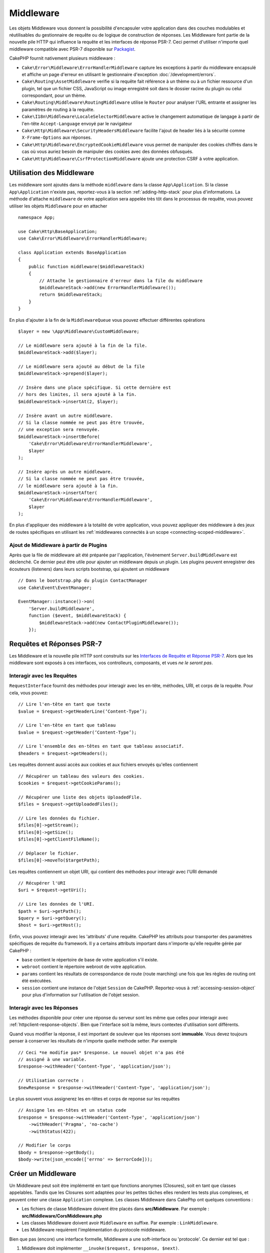 Middleware
##########

Les objets Middleware vous donnent la possibilité d'encapsuler votre application
dans des couches modulables et réutilisables du gestionnaire de requête ou de
logique de construction de réponses. Les Middleware font partie de la nouvelle
pile HTTP qui influence la requête et les interfaces de réponse PSR-7. Ceci
permet d'utiliser n'importe quel middleware compatible avec PSR-7 disponible
sur `Packagist <https://packagist.org>`__.

CakePHP fournit nativement plusieurs middleware :

* ``Cake\Error\Middleware\ErrorHandlerMiddleware`` capture les exceptions à
  partir du middleware encapsulé et affiche un page d'erreur en utilisant le
  gestionnaire d'exception :doc:`/development/errors`.
* ``Cake\Routing\AssetMiddleware`` verifie si la requête fait référence à un
  thème ou à un fichier ressource d'un plugin, tel que un fichier CSS,
  JavaScript ou image enregistré soit dans le dossier racine du plugin ou celui
  correspondant, pour un thème.
* ``Cake\Routing\Middleware\RoutingMiddleware`` utilise le ``Router`` pour
  analyser l'URL entrante et assigner les paramètres de routing à la requête.
* ``Cake\I18n\Middleware\LocaleSelectorMiddleware`` active le changement
  automatique de langage à partir de l'en-tête ``Accept-Language`` envoyé par le
  navigateur
* ``Cake\Http\Middleware\SecurityHeadersMiddleware`` facilite l'ajout de
  header liés à la sécurité comme ``X-Frame-Options`` aux réponses.
* ``Cake\Http\Middleware\EncryptedCookieMiddleware`` vous permet de manipuler
  des cookies chiffrés dans le cas où vous auriez besoin de manipuler des cookies
  avec des données obfusqués.
* ``Cake\Http\Middleware\CsrfProtectionMiddleware`` ajoute une protection CSRF
  à votre application.

.. _using-middleware:

Utilisation des Middleware
==========================

Les middleware sont ajoutés dans la méthode ``middleware`` dans la classe
``App\Application``. Si la classe ``App\Application`` n'existe pas,
reportez-vous à la section :ref:`adding-http-stack` pour plus d'informations.
La méthode d'attache ``middleware`` de votre application sera appelée très tôt
dans le processus de requête, vous pouvez utiliser les objets ``Middleware``
pour en attacher ::

    namespace App;

    use Cake\Http\BaseApplication;
    use Cake\Error\Middleware\ErrorHandlerMiddleware;

    class Application extends BaseApplication
    {
        public function middleware($middlewareStack)
        {
            // Attache le gestionnaire d'erreur dans la file du middleware
            $middlewareStack->add(new ErrorHandlerMiddleware());
            return $middlewareStack;
        }
    }

En plus d'ajouter à la fin de la ``MiddlewareQueue`` vous pouvez effectuer
différentes opérations ::

        $layer = new \App\Middleware\CustomMiddleware;

        // Le middleware sera ajouté à la fin de la file.
        $middlewareStack->add($layer);

        // Le middleware sera ajouté au début de la file
        $middlewareStack->prepend($layer);

        // Insère dans une place spécifique. Si cette dernière est
        // hors des limites, il sera ajouté à la fin.
        $middlewareStack->insertAt(2, $layer);

        // Insère avant un autre middleware.
        // Si la classe nommée ne peut pas être trouvée,
        // une exception sera renvoyée.
        $middlewareStack->insertBefore(
            'Cake\Error\Middleware\ErrorHandlerMiddleware',
            $layer
        );

        // Insère après un autre middleware.
        // Si la classe nommée ne peut pas être trouvée,
        // le middleware sera ajouté à la fin.
        $middlewareStack->insertAfter(
            'Cake\Error\Middleware\ErrorHandlerMiddleware',
            $layer
        );

En plus d'appliquer des middleware à la totalité de votre application, vous pouvez
appliquer des middleware à des jeux de routes spécifiques en utilisant les
:ref:`middlewares connectés à un scope <connecting-scoped-middleware>`.

Ajout de Middleware à partir de Plugins
---------------------------------------

Après que la file de middleware ait été préparée par l'application, l'évènement
``Server.buildMiddleware`` est déclenché. Ce dernier peut être utile pour
ajouter un middleware depuis un plugin. Les plugins peuvent enregistrer des
écouteurs (listeners) dans leurs scripts bootstrap, qui ajoutent
un middleware ::

    // Dans le bootstrap.php du plugin ContactManager
    use Cake\Event\EventManager;

    EventManager::instance()->on(
        'Server.buildMiddleware',
        function ($event, $middlewareStack) {
            $middlewareStack->add(new ContactPluginMiddleware());
        });

Requêtes et Réponses PSR-7
==========================

Les Middleware et la nouvelle pile HTTP sont construits sur les `Interfaces
de Requête et Réponse PSR-7 <http://www.php-fig.org/psr/psr-7/>`__. Alors
que les middleware sont exposés à ces interfaces, vos controlleurs,
composants, et vues *ne le seront pas*.

Interagir avec les Requêtes
---------------------------

``RequestInterface`` fournit des méthodes pour interagir avec les en-tête,
méthodes, URI, et corps de la requête. Pour cela, vous pouvez::

    // Lire l'en-tête en tant que texte
    $value = $request->getHeaderLine(‘Content-Type’);

    // Lire l'en-tête en tant que tableau
    $value = $request->getHeader(‘Content-Type’);

    // Lire l'ensemble des en-têtes en tant que tableau associatif.
    $headers = $request->getHeaders();

Les requêtes donnent aussi accès aux cookies et aux fichiers envoyés qu'elles
contiennent ::

    // Récupérer un tableau des valeurs des cookies.
    $cookies = $request->getCookieParams();

    // Récupérer une liste des objets UploadedFile.
    $files = $request->getUploadedFiles();

    // Lire les données du fichier.
    $files[0]->getStream();
    $files[0]->getSize();
    $files[0]->getClientFileName();

    // Déplacer le fichier.
    $files[0]->moveTo($targetPath);

Les requêtes contiennent un objet URI, qui contient des méthodes pour interagir
avec l'URI demandé ::

    // Récupérer l'URI
    $uri = $request->getUri();

    // Lire les données de l'URI.
    $path = $uri->getPath();
    $query = $uri->getQuery();
    $host = $uri->getHost();

Enfin, vous pouvez interagir avec les 'attributs' d'une requête. CakePHP
les attributs pour transporter des paramètres spécifiques de requête du
framework. Il y a certains attributs important dans n'importe qu'elle requête
gérée par CakePHP :

* ``base`` contient le répertoire de base de votre application s'il existe.
* ``webroot`` contient le répertoire webroot de votre application.
* ``params`` contient les résultats de correspondance de route (route marching)
  une fois que les règles de routing ont été exécutées.
* ``session`` contient une instance de l'objet ``Session`` de CakePHP.
  Reportez-vous à :ref:`accessing-session-object` pour plus d'information sur
  l'utilisation de l'objet session.


Interagir avec les Réponses
---------------------------

Les méthodes disponible pour créer une réponse du serveur sont les même que
celles pour interagir avec :ref:`httpclient-response-objects`. Bien que
l'interface soit la même, leurs contextes d'utilisation sont différents.

Quand vous modifier la réponse, il est important de soulever que les
réponses sont **immuable**. Vous devez toujours penser à conserver les
résultats de n'importe quelle methode setter. Par exemple ::

    // Ceci *ne modifie pas* $response. Le nouvel objet n'a pas été
    // assigné à une variable.
    $response->withHeader('Content-Type', 'application/json');

    // Utilisation correcte :
    $newResponse = $response->withHeader('Content-Type', 'application/json');

Le plus souvent vous assignerez les en-têtes et corps de reponse sur les
requêtes ::

    // Assigne les en-têtes et un status code
    $response = $response->withHeader('Content-Type', 'application/json')
        ->withHeader('Pragma', 'no-cache')
        ->withStatus(422);

    // Modifier le corps
    $body = $response->getBody();
    $body->write(json_encode(['errno' => $errorCode]));

Créer un Middleware
===================

Un Middleware peut soit être implémenté en tant que fonctions anonymes
(Closures), soit en tant que classes appelables. Tandis que les Closures sont
adaptées pour les petites tâches elles rendent les tests plus complexes, et
peuvent créer une classe ``Application`` complexe. Les classes Middleware dans
CakePhp ont quelques conventions :

* Les fichiers de classe Middleware doivent être placés dans
  **src/Middleware**. Par exemple : **src/Middleware/CorsMiddleware.php**
* Les classes Middleware doivent avoir ``Middleware`` en suffixe. Par exemple :
  ``LinkMiddleware``.
* Les Middleware requièrent l'implémentation du protocole middleware.

Bien que pas (encore) une interface formelle, Middleware a une soft-interface
ou 'protocole'. Ce dernier est tel que : 

#. Middleware doit implémenter ``__invoke($request, $response, $next)``.
#. Middleware doit rendre un objet implémentant la ``ResponseInterface`` PSR-7.

Middleware peut rendre une réponse soit en appelant ``$next`` ou en  créant
sa propre réponse. Nous pouvons observer les deux options dans ce middleware ::

    // Dans src/Middleware/TrackingCookieMiddleware.php
    namespace App\Middleware;

    class TrackingCookieMiddleware
    {
        public function __invoke($request, $response, $next)
        {
            // Appeler $next() délégue le controle au middleware *suivant*
            // dans la file de l'application.
            $response = $next($request, $response);

            // Lors d'une modification de la réponse, vous devriez le faire
            // *après* avoir appeler next.
            if (!$request->getCookie('landing_page')) {
                $response->cookie([
                    'name' => 'landing_page',
                    'value' => $request->here(),
                    'expire' => '+ 1 year',
                ]);
            }
            return $response;
        }
    }

Après avoir créer le middleware, attachez-le à votre application ::

    // Dans src/Application.php
    namespace App;

    use App\Middleware\TrackingCookieMiddleware;

    class Application
    {
        public function middleware($middlewareStack)
        {
            // Ajoutez votre middleware dans la file
            $middlewareStack->add(new TrackingCookieMiddleware());

            // Ajoutez d'autres middleware dans la file

            return $middlewareStack;
        }
    }

.. _security-header-middleware:

Ajouter des Headers de Sécurité
===============================

La couche ``SecurityHeaderMiddleware`` facilite l'ajout de headers liés à la
sécurité à votre application. Une fois configuré, le middleware peut ajouter
les headers suivants aux réponses :

* ``X-Content-Type-Options``
* ``X-Download-Options``
* ``X-Frame-Options``
* ``X-Permitted-Cross-Domain-Policies``
* ``Referrer-Policy``

Ce middleware peut être configuré en utilisant l'interface fluide avant d'être
appliqué au stack de middlewares::

    use Cake\Http\Middleware\SecurityHeadersMiddleware;

    $headers = new SecurityHeadersMiddleware();
    $headers
        ->setCrossDomainPolicy()
        ->setReferrerPolicy()
        ->setXFrameOptions()
        ->setXssProtection()
        ->noOpen()
        ->noSniff();

    $middleware->add($headers);

.. versionadded:: 3.5.0
    ``SecurityHeadersMiddleware`` a été ajouté dans 3.5.0

.. _encrypted-cookie-middleware:

Middleware de Gestion de Cookies Chiffrés
=========================================

Si votre application utilise des cookies qui contiennent des données que vous
avez besoin d'obfusquer pour vous protéger contre les modifications utilisateurs,
vous pouvez utiliser le middleware de gestion des cookies chiffrés de CakePHP pour
chiffrer et déchiffrer les données des cookies.
Les données des cookies sont chiffrées via OpenSSL, en AES::

    use Cake\Http\Middleware\EncryptedCookieMiddleware;

    $cookies = new EncryptedCookieMiddleware(
        // Noms des cookies à protéger
        ['secrets', 'protected'],
        Configure::read('Security.cookieKey')
    );

    $middleware->add($cookies);

.. note::
    Il est recommandé que la clé de chiffrage utilisée pour les données des cookies
    soit *exclusivement* utilisée pour les données des cookies.

L'algorithme de chiffrement et le 'padding style' utilisé par le middleware
sont compatible avec le ``CookieComponent`` des versions précédents de CakePHP.

.. versionadded:: 3.5.0
    ``EncryptedCookieMiddleware`` a été ajouté dans 3.5.0

.. _csrf-middleware:

Middleware Cross Site Request Forgery (CSRF)
============================================

La protection CSRF peut être appliqué à votre application complète ou à des
'scopes' spécifiques en applicant le ``CsrfProtectionMiddleware`` à votre
stack de middlewares::

    use Cake\Http\Middleware\CsrfProtectionMiddleware;

    $options = [
        // ...
    ];
    $csrf = new CsrfProtectionMiddleware($options);

    $middleware->add($csrf);

Des options peuvent être passées au constructor du middleware.
Les options utilisables sont :

- ``cookieName`` Le nom du cookie à envoyer. Défaut à ``csrfToken``.
- ``expiry`` La durée de vie du token CSRF. Défaut à la durée de vie du navigateur.
- ``secure`` Si le cookie doit avoir le flag 'Secure' ou pas. C'est-à-dire si le
  cookie sera seulement disponible sur une connexion HTTPS et que toute tentative
  d'accès via une requête HTTP "normale" échouera. Défaut à ``false``.
- ``field`` Le champ du formulaire à vérifier. Défaut à  ``_csrfToken``. Changer
  cete valeur vous obligera également à configurer le FormHelper.

Une fois activé, vous pouvez accéder au token CSRF actuel via l'objet "Request"::

    $token = $this->request->getParam('_csrfToken');

.. versionadded:: 3.5.0
    ``CsrfProtectionMiddleware`` a été ajouté dans 3.5.0

Intégration avec le FormHelper
------------------------------

Le ``CsrfProtectionMiddleware`` s'intègre parfaitement avec le ``FormHelper``.
Chaque fois que vous créez un formulaire avec le ``FormHelper``, cela créera un
champ caché contenant le token CSRF.

.. note::

    Lorsque vous utilisez la protection CSRF, vous devriez toujours commencer
    vos formulaires avec le ``FormHelper``. Si vous ne le faites pas, vous allez
    devoir créer manuellement les champs cachés dans chaque formulaire.

Protection CSRF et Requêtes AJAX
--------------------------------

En plus des données de la requête, les tokens CSRF peuvent être soumis via le
header spécial ``X-CSRF-Token``. Utiliser un header facilite généralement
l'intégration du token CSRF dans les applications qui utilisent Javascript de
manière intensive ou avec les applications API JSON / XML.

.. _adding-http-stack:

Ajout de la nouvelle pile HTTP à une application existante
==========================================================

Utiliser les Middleware HTTP dans une application existante nécessite quelques
modification dans celle-ci.

#. Premièrement, mettez à jour votre **webroot/index.php**. Copiez le contenu
   du fichier depuis le `squelette d'application
   <https://github.com/cakephp/app/tree/master/webroot/index.php>`__.
#. Puis, créez une classe ``Application```. Reportez-vous à la section précédente
   :ref:`using-middleware` pour plus de précisions. Ou copiez l'exemple dans le
   `squelette d'application
   <https://github.com/cakephp/app/tree/master/src/Application.php>`__.

Lorsque ces deux étapes sont complétées, vous êtes prêts à réimplémenter tous
les dispatch filters de votre application/plugins en tant que middleware HTTP.

Si vous exécutez des tests, vous aurez aussi besoin de mettre à jour
**tests/bootstrap.php** en copiant le contenu du fichier depuis le
`squelette d'application
<https://github.com/cakephp/app/tree/master/tests/bootstrap.php>`_.


.. meta::
    :title lang=fr: Middleware Http
    :keywords lang=fr: http, middleware, psr-7, requête, réponse, wsgi, application, baseapplication
